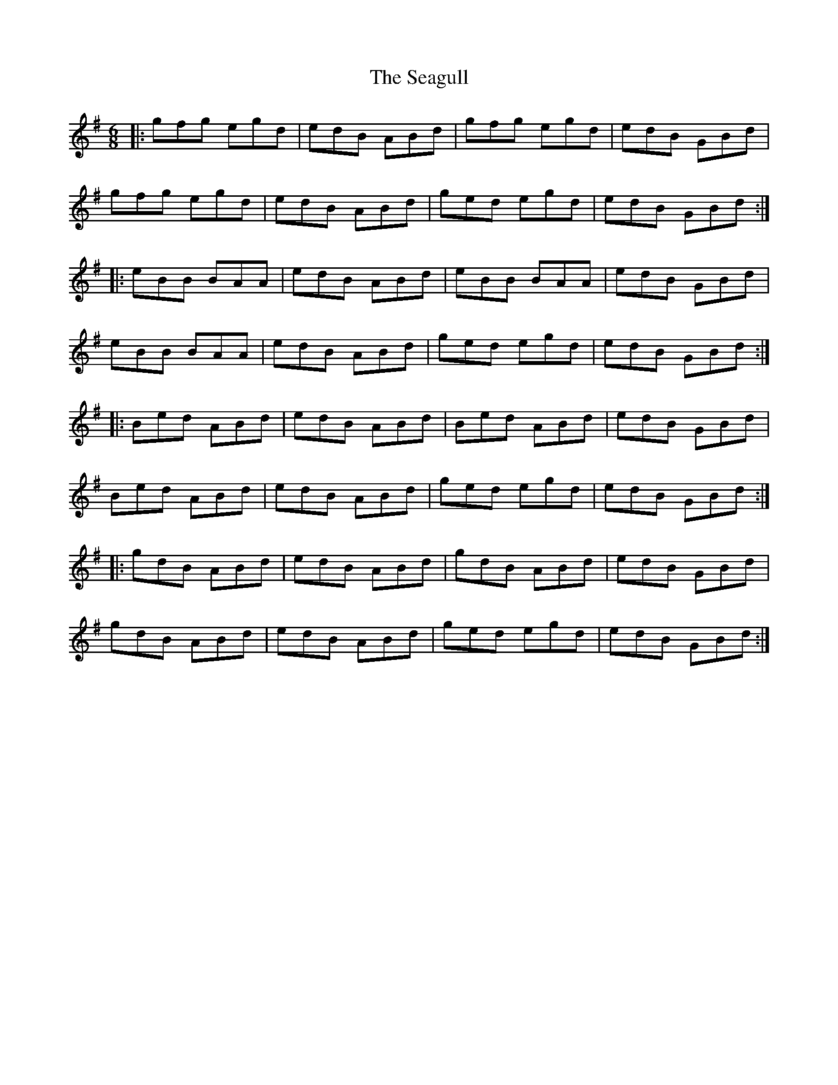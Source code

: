X: 36250
T: Seagull, The
R: jig
M: 6/8
K: Gmajor
|:gfg egd|edB ABd|gfg egd|edB GBd|
gfg egd|edB ABd|ged egd|edB GBd:|
|:eBB BAA|edB ABd|eBB BAA|edB GBd|
eBB BAA|edB ABd|ged egd|edB GBd:|
|:Bed ABd|edB ABd|Bed ABd|edB GBd|
Bed ABd|edB ABd|ged egd|edB GBd:|
|:gdB ABd|edB ABd|gdB ABd|edB GBd|
gdB ABd|edB ABd|ged egd|edB GBd:|

